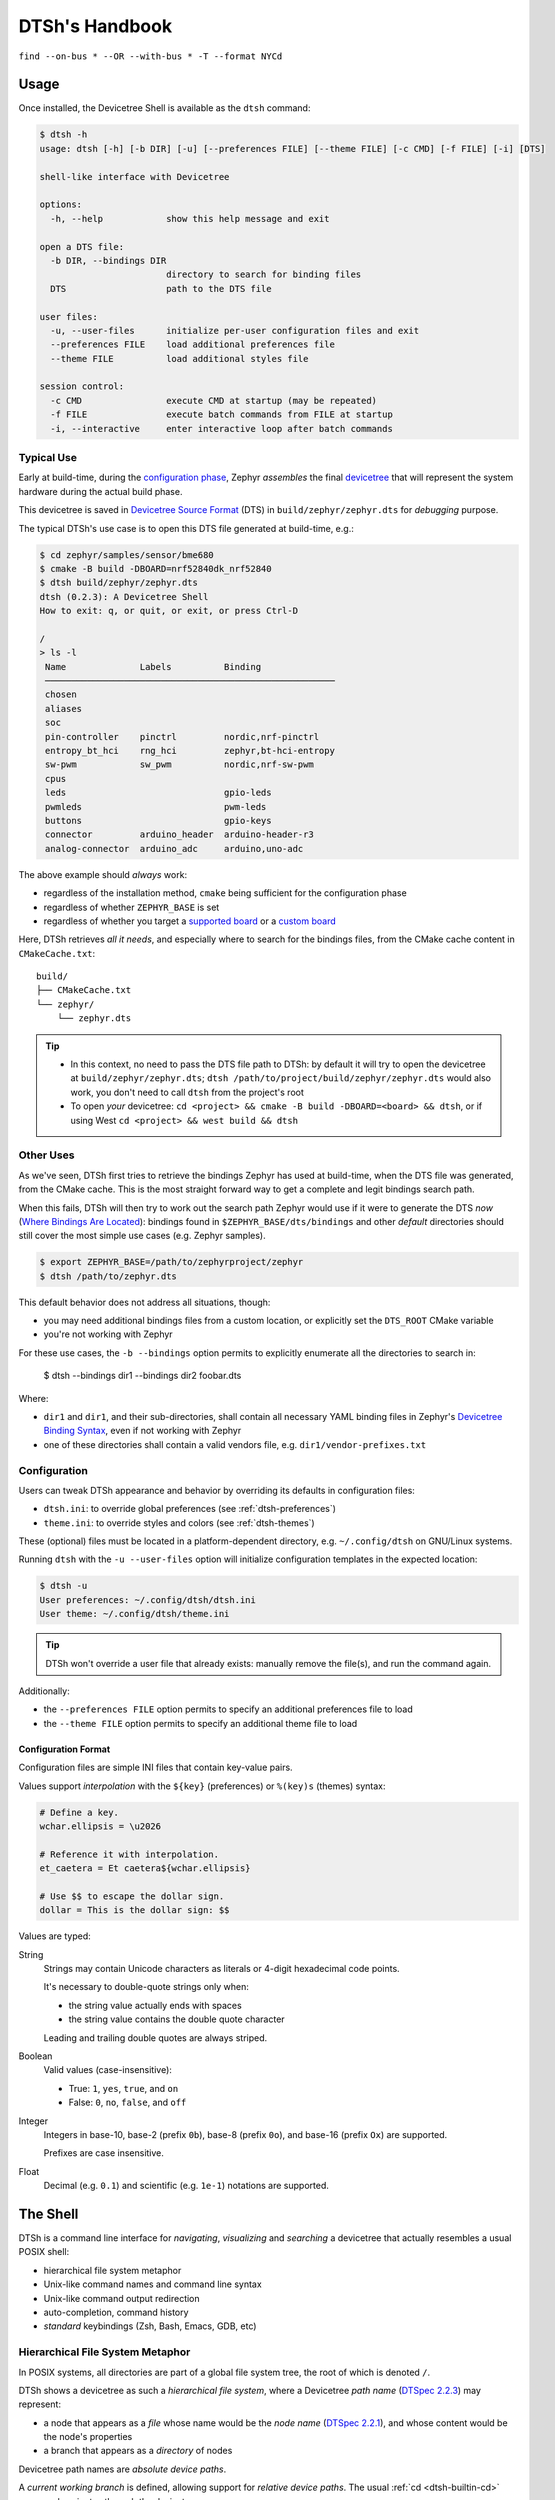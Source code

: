 .. _dtsh-handbook:

DTSh's Handbook
###############

.. figure:: img/buses.png
  :align: center
  :alt: Buses
  :width: 100%

  ``find --on-bus * --OR --with-bus * -T --format NYCd``


.. _dtsh-usage:

Usage
*****

Once installed, the Devicetree Shell is available as the ``dtsh`` command:

.. code-block:: none

   $ dtsh -h
   usage: dtsh [-h] [-b DIR] [-u] [--preferences FILE] [--theme FILE] [-c CMD] [-f FILE] [-i] [DTS]

   shell-like interface with Devicetree

   options:
     -h, --help            show this help message and exit

   open a DTS file:
     -b DIR, --bindings DIR
                           directory to search for binding files
     DTS                   path to the DTS file

   user files:
     -u, --user-files      initialize per-user configuration files and exit
     --preferences FILE    load additional preferences file
     --theme FILE          load additional styles file

   session control:
     -c CMD                execute CMD at startup (may be repeated)
     -f FILE               execute batch commands from FILE at startup
     -i, --interactive     enter interactive loop after batch commands

.. _dtsh-typical-use:

Typical Use
===========

Early at build-time, during the `configuration phase <Zephyr-Configuration Phase_>`_,
Zephyr *assembles* the final `devicetree <DTSpec-The Devicetree_>`_ that will represent
the system hardware during the actual build phase.

This devicetree is saved in `Devicetree Source Format <DTSpec-DTS_>`_ (DTS)
in ``build/zephyr/zephyr.dts`` for *debugging* purpose.

The typical DTSh's use case is to open this DTS file generated at build-time, e.g.:

.. code-block:: none

   $ cd zephyr/samples/sensor/bme680
   $ cmake -B build -DBOARD=nrf52840dk_nrf52840
   $ dtsh build/zephyr/zephyr.dts
   dtsh (0.2.3): A Devicetree Shell
   How to exit: q, or quit, or exit, or press Ctrl-D

   /
   > ls -l
    Name              Labels          Binding
    ───────────────────────────────────────────────────────
    chosen
    aliases
    soc
    pin-controller    pinctrl         nordic,nrf-pinctrl
    entropy_bt_hci    rng_hci         zephyr,bt-hci-entropy
    sw-pwm            sw_pwm          nordic,nrf-sw-pwm
    cpus
    leds                              gpio-leds
    pwmleds                           pwm-leds
    buttons                           gpio-keys
    connector         arduino_header  arduino-header-r3
    analog-connector  arduino_adc     arduino,uno-adc

The above example should *always* work:

- regardless of the installation method, ``cmake`` being sufficient for the configuration phase
- regardless of whether ``ZEPHYR_BASE`` is set
- regardless of whether you target a `supported board <Zephyr-Boards_>`_
  or a `custom board <Zephyr-Board Porting Guide_>`_

Here, DTSh retrieves *all it needs*, and especially where to search for the bindings files,
from the CMake cache content in ``CMakeCache.txt``::

   build/
   ├── CMakeCache.txt
   └── zephyr/
       └── zephyr.dts

.. tip::

   - In this context, no need to pass the DTS file path to DTSh: by default it will try
     to open the devicetree at ``build/zephyr/zephyr.dts``;
     ``dtsh /path/to/project/build/zephyr/zephyr.dts`` would also work,
     you don't need to call ``dtsh`` from the project's root
   - To open *your* devicetree: ``cd <project> && cmake -B build -DBOARD=<board> && dtsh``,
     or if using West ``cd <project> && west build && dtsh``


.. _dtsh-other-uses:

Other Uses
==========

As we've seen, DTSh first tries to retrieve the bindings Zephyr has used at build-time,
when the DTS file was generated, from the CMake cache.
This is the most straight forward way to get a complete and legit bindings search path.

When this fails, DTSh will then try to work out the search path
Zephyr would use if it were to generate the DTS *now*
(`Where Bindings Are Located <Zephyr-Where Bindings Are Located_>`_): bindings found in
``$ZEPHYR_BASE/dts/bindings`` and other *default* directories should still cover
the most simple use cases (e.g. Zephyr samples).

.. code-block:: none

   $ export ZEPHYR_BASE=/path/to/zephyrproject/zephyr
   $ dtsh /path/to/zephyr.dts

This default behavior does not address all situations, though:

- you may need additional bindings files from a custom location,
  or explicitly set the ``DTS_ROOT`` CMake variable
- you're not working with Zephyr

For these use cases, the ``-b --bindings`` option permits to explicitly enumerate all the directories
to search in:

   $ dtsh --bindings dir1 --bindings dir2 foobar.dts

Where:

- ``dir1`` and ``dir1``, and their sub-directories, shall contain all necessary YAML binding files
  in Zephyr's `Devicetree Binding Syntax <Zephyr-Binding Syntax_>`_,
  even if not working with Zephyr
- one of these directories shall contain a valid vendors file, e.g. ``dir1/vendor-prefixes.txt``


.. _dtsh-configuration:

Configuration
=============

Users can tweak DTSh appearance and behavior by overriding its defaults in configuration files:

- ``dtsh.ini``: to override global preferences (see :ref:`dtsh-preferences`)
- ``theme.ini``: to override styles and colors (see :ref:`dtsh-themes`)

These (optional) files must be located in a platform-dependent directory,
e.g. ``~/.config/dtsh`` on GNU/Linux systems.

Running ``dtsh`` with the ``-u --user-files`` option will initialize configuration templates
in the expected location:

.. code-block:: none

  $ dtsh -u
  User preferences: ~/.config/dtsh/dtsh.ini
  User theme: ~/.config/dtsh/theme.ini

.. tip::

   DTSh won't override a user file that already exists: manually remove the file(s),
   and run the command again.

Additionally:

- the ``--preferences FILE`` option permits to specify an additional preferences file to load
- the ``--theme FILE`` option permits to specify an additional theme file to load


.. _dtsh-ini-format:

Configuration Format
--------------------

Configuration files are simple INI files that contain key-value pairs.

Values support *interpolation* with the ``${key}`` (preferences) or ``%(key)s`` (themes) syntax:

.. code-block:: none

   # Define a key.
   wchar.ellipsis = \u2026

   # Reference it with interpolation.
   et_caetera = Et caetera${wchar.ellipsis}

   # Use $$ to escape the dollar sign.
   dollar = This is the dollar sign: $$

Values are typed:

String
   Strings may contain Unicode characters as literals
   or 4-digit hexadecimal code points.

   It's necessary to double-quote strings only when:

   - the string value actually ends with spaces
   - the string value contains the double quote character

   Leading and trailing double quotes are always striped.

Boolean
   Valid values (case-insensitive):

   - True: ``1``, ``yes``, ``true``, and ``on``
   - False: ``0``, ``no``, ``false``, and ``off``

Integer
   Integers in base-10, base-2 (prefix ``0b``), base-8 (prefix ``0o``),
   and base-16 (prefix ``Ox``) are supported.

   Prefixes are case insensitive.

Float
  Decimal (e.g. ``0.1``) and scientific (e.g. ``1e-1``) notations are supported.


.. _dtsh-shell:

The Shell
*********

DTSh is a command line interface for *navigating*, *visualizing* and *searching* a devicetree
that actually resembles a usual POSIX shell:

- hierarchical file system metaphor
- Unix-like command names and command line syntax
- Unix-like command output redirection
- auto-completion, command history
- *standard* keybindings (Zsh, Bash, Emacs, GDB, etc)


.. _dtsh-fs-metaphor:

Hierarchical File System Metaphor
=================================

In POSIX systems, all directories are part of a global file system tree,
the root of which is denoted ``/``.

DTSh shows a devicetree as such a *hierarchical file system*,
where a Devicetree *path name* (`DTSpec 2.2.3`_) may represent:

- a node that appears as a *file* whose name would be the *node name* (`DTSpec 2.2.1`_),
  and whose content would be the node's properties
- a branch that appears as a *directory* of nodes

Devicetree path names are *absolute device paths*.

A *current working branch* is defined, allowing support for *relative device paths*.
The usual :ref:`cd <dtsh-builtin-cd>` command navigates through the devicetree.

Paths may contain the *path references*:

-  ``.`` represents the current path, typically the current working branch
-  ``..`` represents the path to the parent of the current path

Paths may start with a DTS *label* (`DTSpec 6.2`_): ``&i2c0`` represents the absolute path
to the devicetree node with label "i2c0".

The devicetree root *directory* is its own parent.

The expression bellow is then a valid (though convoluted and useless) path
to the ``flash-controller@4001e000`` device:

.. code-block:: none

  &i2c0/bme680@76/../../../soc/./flash-controller@4001e000


.. _dtsh-cmdline:

The Command Line
================

A ``dtsh`` *command line* is parsed into a *command string*, possibly followed by
an *output redirection*:

.. code-block:: none

   COMMAND_LINE := COMMAND_STRING [REDIRECTION]

Command lines are entered and edited at :ref:`the prompt <dtsh-prompt>`.


.. _dtsh-cmdstr:

Command Strings
---------------

``dtsh`` command strings conform to `GNU getopt`_ syntax:

.. code-block:: none

   COMMAND_STRING := COMMAND [OPTION...] [PARAM...]

where:

- ``COMMAND``: the command name, e.g. ``ls``
- ``OPTION``: the options the command is invoked with, e.g. ``--enabled-only``
- ``PARAM``: the parameters the command is invoked with, e.g. a devicetree path

``OPTION`` and ``PARAM`` are not positional: ``ls -l /soc`` is equivalent to ``ls /soc -l``.

An option may accept:

- a short name, starting with a single ``-`` (e.g. ``-h``)
- and/or a long name, starting with ``--`` (e.g. ``--help``)

Short option names can combine: ``-lR`` is equivalent to ``-l -R``.

An option may require an argument value, e.g. ``find  --with-reg-size >0x1000``.

.. note::

   An argument value can contain spaces if quoted: ``find --with-reg-size "> 0x1000"``
   will as expected match nodes with a register whose size is greater than 4 kB,
   but ``find --with-reg-size > 0x1000`` would complain that ``>`` alone is an invalid expression.

Options semantic should be consistent across commands,
e.g. ``-l`` always means *use a long listing format*.

``dtsh`` also tries to re-use *well-known* option names,
e.g. ``-r`` for *reverse* or ``-R`` for *recursive*.


.. _dtsh-redir2fs:

Output Redirection
------------------

Command output redirection *mimics* the Unix syntax:

- starts with either ``>`` (create), or ``>>`` (append to)
- followed by a file path, the (case insensitive) extension of which will determine the file format
  (HTML, SVG, default is text)

*Appending* to structured contents (HTML, SVG) is supported.

For example, the command line bellow will save the tree of the flash partitions
to the file ``flash.svg`` in the current working directory, in SVG format:

.. code-block:: none

   /
   > tree &flash_controller > flash.svg


Then, the command line bellow will *append* details about individual partitions:

.. code-block:: none

   /
   > ls --format naLrC &flash0/partitions >> flash.svg


.. figure:: img/flash.svg
  :align: center
  :alt: flash.svg
  :width: 100%

  ``flash.svg``

.. note::

   By default, DTSh won't overwrite existing files, to prevent unintentional operations, e.g.:

   .. code-block:: none

      /
      > ls > ~/.bashrc
      dtsh: file exists: '.bashrc'

   This precaution is however relaxed when appending (``>>``) commands output to an existing file.
   To never overwrite files, set ``pref.fs.no_overwrite_strict`` in your
   preferences (see :ref:`dtsh-prefs-fs`)::

      pref.fs.no_overwrite_strict = yes


:ref:`Output redirection preferences <dtsh-prefs-redir2fs>` allow basic configuration
of *exported* content.


.. _dtsh-format-output:

Format Commands Output
======================

We here consider the DTSh commands that will eventually enumerate devicetree nodes,
like *shell* commands may list files or directories.

Nodes may be represented:

- by a path: this is the default, and the DTSh command's output should then follow the layout
  of its Unix-like homonym (e.g. ``ls``, ``find`` or ``tree``)
- using a *long listing format*: the command's output is then formatted in columns,
  like the Unix command ``ls`` that will also show owner, permissions and file size
  when the ``-l`` option is set

DTSh generalizes and extends this approach to all commands that enumerate nodes:

- the ``-l`` option enables long listing formats
- the ``--format FMT`` option explicitly sets what information is shown (the columns)
  through the ``FMT`` :ref:`format string <dtsh-fmtstr>`
- ``--format FMT`` implies ``-l``
- what the ``-l`` option alone will show depends on configurable defaults

Formatted outputs include :ref:`list <dtsh-formatted-lists>`
and :ref:`tree <dtsh-formatted-trees>` views.

.. tip::

   DTSh is a bit biased toward POSIX shells' users, for who it should make sense to default
   to POSIX-like output:

   - by default commands output will sound familiar, and nothing is printed that the user
     has not explicitly asked for
   - then, adding DTSh format strings (``--format FMT``) will select the relevant columns to show
     on a per-command basis

   This behavior can however be overridden by setting the ``pref.always_longfmt`` preference: the
   ``-l`` flag will then be implied wherever supported, and outputs will be formatted
   according to configurable defaults.
   Although ``--format`` will still permit to select columns on a per-command basis,
   there's no syntax to get the POSIX-like output when this preference is set.


.. _dtsh-fmtstr:

Format Strings
--------------

A *format string* is simply a list of *specifier* characters,
each of which appending a *column* to the formatted output.

For example, the format string "Nd" specifies the *Name* and *Description* columns:

.. code-block:: none

   /soc
   > ls --format Nd
    Name                           Description
    ────────────────────────────────────────────────────────────────────────────────────────
    interrupt-controller@e000e100  ARMv7-M NVIC (Nested Vectored Interrupt Controller)
    timer@e000e010                 ARMv7-M System Tick
    ficr@10000000                  Nordic FICR (Factory Information Configuration Registers)


.. list-table:: Format string specifiers
   :widths: auto
   :align: center

   * - ``a``
     - unit address
   * - ``A``
     - node aliases
   * - ``b``
     - bus of appearance
   * - ``B``
     - supported bus protocols
   * - ``c``
     - compatible strings
   * - ``C``
     - binding's compatible or headline
   * - ``d``
     - binding's description
   * - ``D``
     - node dependencies
   * - ``i``
     - generated interrupts
   * - ``K``
     - all labels and aliases
   * - ``l``
     - device label
   * - ``L``
     - DTS labels
   * - ``N``
     - node name
   * - ``n``
     - unit name
   * - ``o``
     - dependency ordinal (aka ``dts_ord``)
   * - ``p``
     - path name
   * - ``r``
     - registers (base address and size)
   * - ``R``
     - registers (address range)
   * - ``s``
     - status string
   * - ``T``
     - dependent nodes
   * - ``v``
     - vendor name
   * - ``X``
     - child-binding depth
   * - ``Y``
     - bus information


.. _dtsh-formatted-lists:

Formatted Lists
---------------

A *formatted list* is basically a table:

- the format string describes the ordered columns
- each node in the list appends a table row

This is the view most commands will produce by default when using long listing formats.

.. code-block:: none

   /
   > ls leds -l
    Name   Labels  Binding
    ──────────────────────────────────
    led_0  led0    GPIO LED child node
    led_1  led1    GPIO LED child node
    led_2  led2    GPIO LED child node
    led_3  led3    GPIO LED child node

When no format string is explicitly set with ``--format FMT``,
the default format configured by the ``pref.list.fmt`` preference is used.

:ref:`Preferences for formatted lists <dtsh-prefs-lists>` also include e.g. whether to show
the table header row or how to represent missing values (*placeholders*).


.. _dtsh-formatted-trees:

Formatted Trees
---------------

A *formatted tree* is actually a 2-sided view:

- left-side: the actual node tree
- right-side: a detailed list-view
- the first column specified by the format string tells how to represent the tree anchors (left-side),
  while the remaining specifiers describe the detailed view columns (right-side)

Formatted trees are produced:

- by commands whose natural semantic is to output trees, e.g. ``tree -l``
- when the user explicitly asks for a tree-like representation, e.g. ``find -l -T``

.. code-block:: none

   /
   > find --on-bus * --format NYC -T
                             Bus      Binding
                             ────────────────────────
   /                         …        …
   └── soc                   …        …
       ├── i2c@40003000      i2c      nordic,nrf-twi
       │   └── bme680@76     on i2c   bosch,bme680
       ├── spi@40004000      spi      nordic,nrf-spi
       │   └── bme680@0      on spi   bosch,bme680
       └── qspi@40029000     qspi     nordic,nrf-qspi
           └── mx25r6435f@0  on qspi  nordic,qspi-nor

When no format string is explicitly set with ``--format FMT``,
the default format configured by the ``pref.tree.fmt`` preference is used.

:ref:`Preferences for formatted trees <dtsh-prefs-trees>` also include e.g. whether to show
the table header row or how to represent missing values (*placeholders*).


.. _dtsh-sort-output:

Sort Commands Output
====================

When a command eventually enumerate nodes, ordering its output means ordering the nodes.

When the command outputs a list (e.g. ``ls`` or ``find``),
the nodes are eventually sorted at once as a whole.

When the command outputs a tree (e.g. ``tree`` or ``find -T``),
nodes are sorted branch by branch while walking through the devicetree (*children ordering*).

How nodes are sorted is specified with the ``--order-by KEY`` command option,
where ``KEY`` is simply a single-character identifier for the order relationship.

The ``-r`` command option will reverse the command's output.

.. note::

   When no order relationship is explicitly set,
   nodes are expected to appear in the order they appear
   when walking through the DTS file.


.. _dtsh-sort-keys:

Sort Keys
---------

A sort *key* identifies an node order relationship.

.. list-table:: Sort keys
   :widths: auto
   :align: center

   * - ``a``
     - sort by unit address
   * - ``A``
     - sort by aliases
   * - ``B``
     - sort by supported bus protocols
   * - ``b``
     - sort by bus of appearance
   * - ``c``
     - sort by compatible strings
   * - ``C``
     - sort by binding
   * - ``i``
     - sort by IRQ numbers
   * - ``I``
     - sort by IRQ priorities
   * - ``l``
     - sort by device label
   * - ``L``
     - sort by node labels
   * - ``N``
     - sort by node name
   * - ``n``
     - sort by unit name
   * - ``o``
     - sort by dependency ordinal
   * - ``p``
     - sort by node path
   * - ``r``
     - sort by register addresses
   * - ``s``
     - sort by register sizes
   * - ``v``
     - sort by vendor name
   * - ``X``
     - sort by child-binding depth


.. tip::

   - When applicable, sort keys and format specifiers will represent the same *aspect* of a node,
     e.g. ``a`` represents unit addresses both in format strings and as a sort key.
   - Any ordering relationship can be applied to any set of nodes, e.g. sorting by IRQ numbers
     even though not all nodes generate interrupts


.. _dtsh-sort-directions:

Sort Directions
---------------

In the default direction (*ascending*), nodes for which the sort key has no value will appear last
(after all nodes for which the sort key has a value): e.g. devices that do not generate interrupts
will appear last.

In reversed order (*descending* direction), nodes for which the sort key has no value will appear
first (before the nodes for which the sort key has a value): e.g. devices that do not generate
interrupts will appear first.

If the sort key admits multiple values (e.g. register sizes), for each node:

- the lowest value (e.g. the smallest register size) is used in the ascending direction
- the highest value (e.g. the largest register size) is used in the descending direction

To improve legibility, key values may also be sorted *horizontally*.

For example, when sorting nodes by register sizes in the ascending direction
(``--order-by s``):

.. code-block:: none

   timer@e000e010                 0xe000e010 16 bytes
   gpio@50000000                  0x50000000 512 bytes, 0x50000500 768 bytes
   gpio@50000300                  0x50000300 512 bytes, 0x50000800 768 bytes
   ...
   qspi@40029000                  0x40029000 4 kB, 0x12000000 128 MB
   pwm@4002d000                   0x4002d000 4 kB
   spi@4002f000                   0x4002f000 4 kB
   crypto@5002a000                0x5002a000 4 kB, 0x5002b000 4 kB
   memory@20000000                0x20000000 256 kB

And, when sorting nodes by register sizes in the descending direction
(``--order-by s -r``):

.. code-block:: none

   qspi@40029000                  0x12000000 128 MB, 0x40029000 4 kB
   memory@20000000                0x20000000 256 kB
   crypto@5002a000                0x5002a000 4 kB, 0x5002b000 4 kB
   spi@4002f000                   0x4002f000 4 kB
   pwm@4002d000                   0x4002d000 4 kB
   ...
   gpio@50000300                  0x50000800 768 bytes, 0x50000300 512 bytes
   gpio@50000000                  0x50000500 768 bytes, 0x50000000 512 bytes
   timer@e000e010                 0xe000e010 16 bytes


.. tip::

   In the above example, notice how ``qspi@40029000`` appears in the default ascending
   direction::

      0x40029000 4 kB, 0x12000000 128 MB

   Compared to the reverse descending direction::

     0x12000000 128 MB, 0x40029000 4 kB


.. _dtsh-search-devicetree:

Search the Devicetree
=====================

Searching the devicetree for devices, bindings, buses or interrupts is simply matching
nodes with criteria, each of which represents a predicate applied to an aspect of the node.

A predicate is specified either as a *text pattern* or an *integer expression*,
depending on the node aspect it applies to: e.g. matching compatible strings involves strings,
while matching addresses or sizes involves integers.

Criteria may be chained.

See also the :ref:`find <dtsh-builtin-find>` command for detailed examples.


.. _dtsh-txt-search:

Text Patterns
-------------

A criterion that applies to a node aspect that has a natural textual representation
is specified by a text *pattern*, and may behave as a Regular Expression match
or a plain text search.

When the criterion is a RE match (``-E`` command flag), any character in the pattern
may be interpreted as special character:

- in particular, ``*`` will represent a repetition qualifier,
  not a wild-card for any character: e.g. the pattern "*" would be invalid because
  *there's nothing to repeat*
- parenthesis will group sub-expressions, as in ``(image|storage).*``
- brackets will mark the beginning and end of a character set, as in ``i[\d]c``

When the criterion is not a RE match (default), but the pattern contains at least one ``*``:

- ``*`` is actually interpreted as a wild-card and not a repetition qualifier:
  here "*" is a valid expression that actually means *anything*, and will match
  any node for which the aspect has a value, e.g. ``--on-bus *`` will match
  all nodes that appear on a bus
- the criterion behaves as a string-match: ``*pattern`` means ends with "pattern",
  and ``pattern*`` means starts with "pattern" (``*pattern*`` would be a convoluted syntax
  for a plain text search)

Eventually, when the criterion is not a RE match, and the pattern does not contain any ``*``,
a *plain text search* happens.

.. tip::

   When the command option ``-i`` is set, text patterns are assumed case-insensitive.

.. list-table:: Text-based criteria
   :widths: auto
   :align: center

   * - ``--also-known-as``
     - match labels or aliases
   * - ``--chosen-for``
     - match chosen nodes
   * - ``--on-bus``
     - match buse of appearance
   * - ``--with-alias``
     - match aliases
   * - ``--with-binding``
     - match binding's compatible or headline
   * - ``--with-bus``
     - match supported bus protocols
   * - ``--with-compatible``
     - match compatible strings
   * - ``--with-description``
     - grep binding's description
   * - ``--with-device-label``
     - match device label
   * - ``--with-label``
     - match node labels
   * - ``--with-name``
     - match node name
   * - ``--with-status``
     - match status string
   * - ``--with-unit-name``
     - match unit name
   * - ``--with-vendor``
     - match vendor prefix or name


.. _dtsh-int-search:

Integer Expressions
-------------------

A criterion that applies to a node aspect that has a natural integer representation
is specified by an *integer expression*:

- a wild-card character alone "*" will match any node for which the aspect has a value,
  e.g. ``--with-irq-number *`` would match any node that generates interrupts
- an integer value alone (decimal or hexadecimal) will match nodes for which the aspect has
  this exact value, e.g. ``--with-irq-number 1`` would match nodes that generate IRQ 1
- a comparison operator followed by an integer value will match nodes for which the expression
  evaluates to true, e.g. ``--with-reg-size >0x1000`` would match nodes that have a register
  whose size is greater than 4 kB

Simple comparison operators are supported: ``<``, ``>``, ``<=``, ``>=``, ``!=``, ``=``
(where the later is equivalent to no operator).

Eventually, an integer expression may end with a SI unit (``kB``, ``MB`` and ``GB``), e.g.:

.. code-block:: none

   --with-reg-size "256 kB"
   --with-reg-size >=4kB
   --with-reg-size "> 1 MB"

.. tip::

   SI units are case-insensitive and can be truncated to the first letter, e.g.:

   .. code-block:: none

      --with-reg-size 256k
      --with-reg-size >4K
      --with-reg-size ">= 1M"

.. list-table:: Integer-based criteria
   :widths: auto
   :align: center

   * - ``--with-dts-ord``
     - match dependency ordinal
   * - ``--with-irq-number``
     - match IRQ numbers
   * - ``--with-irq-priority``
     - match IRQ priorities
   * - ``--with-reg-addr``
     - match register addresses
   * - ``--with-reg-size``
     - match register sizes
   * - ``--with-unit-addr``
     - match unit addresse
   * - ``--with-binding-depth``
     - match child-binding depth


.. _dtsh-criterion-chains:

Criterion Chains
----------------

By default, chained criteria evaluate as a logical conjunction:

.. code-block:: none

   --also-known-as partition --with-reg-size >64kB

would match nodes that have a register larger than 64 kB,
and a label or an alias that contains the string "partition".

When the ``--OR`` option is set, the criterion chain will instead evaluate
as a logical disjunction of all criteria.
For example, the chain bellow would match nodes that are either a bus device
or a device connected to a bus:

.. code-block:: none

   --with-bus * --OR --on-bus *

A logical negation may eventually be applied to the criterion chain with the option ``--NOT``:

.. code-block:: none

   /
   > find --NOT --with-description *
   .
   ./chosen
   ./aliases
   ./soc
   ./cpus

``NOT`` and ``OR`` can combine: they then both apply to the whole criterion chain.

.. note::

   Since, like any option, ``NOT`` and ``OR`` are not positional,
   they always apply to the whole chain, such that the expressions bellow all
   are valid syntax for the same semantic, not different predicates:

   .. code-block:: none

      --NOT --with-compatible * --OR --with-binding *

      --with-compatible * --OR --NOT --with-binding *

      --with-compatible * --with-binding * --NOT --OR


.. _dtsh-batch:

Batch Mode
==========

For scripting and automation, DTSh can execute non-interactively:

- a series of commands passed as program arguments: ``dtsh -c CMD1 -c CMD2 ...``
- commands from a script file: ``dtsh -f FILE``

In either case:

- these batch commands are executed first
- the ``-i --interactive`` option permits to enter the interactive loop
  after they have been executed (the default is to exit ``dtsh``)


.. _dtsh-batch-cmds:

Batch Commands
--------------

Providing DTSh command lines as program arguments is appropriate for executing
a few relatively short commands.

.. tip::

   When using a POSIX shell, the ``-c`` option is handy for defining aliases,
   e.g.:

   .. code-block:: sh

      # An alias to export the devicetree to HTML,
      # without leaving the operating system shell.
      alias dts2html='dtsh -c "tree --format NKiYcd > devicetree.html"'


.. _dtsh-batch-script:

Batch Files
-----------

DTSh scripts are text files containing ``dtsh`` command lines:

- one command per line
- lines starting with "#" are comments

.. tip::

   Combined with the pager, scripts allow to create simple *presentations*:

   1. a command is executed, and its output is paged
   2. speaker can talk with the command's output as supporting *slide*
   3. speaker exits the pager (:kbd:`q`) to advance to the next command, i.e. the next slide

   .. code-block:: sh

      # presentation.dtsh: DTSh sample script

      # Start with the tree of buses and connected devices: speaker will press "q"  when done
      find --with-bus * --OR --on-bus * --format NYcd -T --pager

      # Let's look at the Flash partitions.
      #
      # 1st, the controller: : speaker will press "q"  when done
      cat &flash_controller -A --pager
      # Then partitions with addresses and sizes: speaker will press "q"  when done
      tree &flash_controller --format NrC --pager

      # Lets talk about DTS labels: speaker will press "q"  when done
      find --with-label * -l --pager

   If the script is run with ``-i``, e.g. ``dtsh -f presentation.dtsh -i``,
   DTSh will enter the interactive loop after the last command: speaker can then
   navigate the command history to re-open *slides* while answering questions.


.. _dtsh-preferences:

User Preferences
================

User *preferences* permit to override DTSh defaults for:

- the prompt
- command output redirection
- the contents of formatted lists and trees
- common symbols and other miscellaneous configuration options

Preferences are loaded in that order:

1. DTSh loads default values for all defined configuration options
2. if a user preferences file exists, e.g. ``~/.config/dtsh.ini`` on GNU Linux,
   it's loaded, overriding the default values with the options it contains
3. if an additional preferences file is specified with the West command option ``--preferences``,
   it's eventually loaded, overriding previous values with the options it contains

See also :ref:`dtsh-configuration`.


.. _dtsh-prefs-misc:

General Preferences
-------------------

``pref.always_longfmt``
    Whether to assume the flag *use a long listing format* (``-l``) is always set
    (see :ref:`dtsh-format-output`).

    Default: No

``pref.sizes_si``
    Whether to print sizes in SI units (bytes, kB, MB, GB).

    Sizes are otherwise printed in hexadecimal format.

    Default: Yes

``pref.hex_upper``
    Whether to print hexadecimal digits upper case (e.g. ``OXFF`` rather than ``0xff``).

    May improve legibility or accessibility for some users.

    Default: No


.. _dtsh-prefs-prompt:

The Prompt
----------

``prompt.wchar``
   Default prompt.

   This is the character (or string) from which are derived the ANSI prompts bellow.

   Default: Medium Right-Pointing Angle Bracket Ornament (``\u276D``)

``prompt.default``
   ANSI prompt.

   Default: Medium Right-Pointing Angle Bracket Ornament, slate blue

``prompt.alt``
   ANSI prompt for the error state.

   This prompt is used after a command has failed, and until a command succeeds.

   Default: Medium Right-Pointing Angle Bracket Ornament, dark red

``prompt.sparse``
   Whether to insert a newline between a command output and the next prompt.

   Default: Yes

.. tip::

   To simply change the prompt character (Unicode ``U+276D``), no need to actually mess with
   the ANSI strings, just set ``prompt.wchar`` to your liking.


.. _dtsh-prefs-fs:

File System Access
------------------

``pref.fs.hide_dotted``
   Whether to hide files and directories whose name starts with ".".

   These are commonly hidden file system entries on POSIX-like systems.

   Default: Yes

``pref.fs.no_spaces``
   Whether to forbid spaces in paths when redirecting commands output to files.

   Default: Yes

``pref.fs.no_overwrite``
   Whether to forbid command output redirection to overwrite existing files,
   excepted may be when appending, see bellow.

   Default: Yes

``pref.fs.no_overwrite_strict``
   Whether to forbid command output redirection to overwrite existing files,
   even for appending.

   Default: No


.. _dtsh-prefs-redir2fs:

Output Redirection
------------------

``pref.redir2.maxwidth``
   Maximum width in number of characters for command output redirection.

   VT-like terminals do not scroll horizontally, and will crop or wrap what's printed
   to match the current terminal width.

   When redirecting commands output to files, this may unnecessarily limit the width
   of the produced documents (SVG, HTML and plain text): these will be used in viewers
   (e.g. a text editor or Web brower) that can handle outputs significantly wider
   than the current width of the console (e.g. with horizontal scrolling).

   This preference configures the maximum width of the virtual console
   DTSh will actually redirect the command's output to.

   Default: 255

``pref.html.theme``
   Preferred default text and background colors to use when redirecting commands output
   to HTML files.

   Possible values:

   - ``svg``: default theme for SVG documents (dark background, light text)
   - ``html``: default theme for HTML documents (light background, dark text)
   - ``dark``: darker
   - ``light``: lighter
   - ``night``: darkest, highest contrasts

   Default: ``html``

``pref.html.font_family``
   Preferred font to use when redirecting commands output
   to HTML files.

   This the family name, e.g. "Courier New".

   Multiple coma separated values allowed, e.g. "Source Code Pro, Courier New".

   The generic "monospace" family is automatically appended as fallback.

   Default: ``Courier New`` ()


``pref.svg.theme``
   Preferred default text and background colors to use when redirecting commands output
   to SVG files.

   Possible values:

   - ``svg``: default theme for SVG documents (dark background, light text)
   - ``html``: default theme for HTML documents (light background, dark text)
   - ``dark``: darker
   - ``light``: lighter
   - ``night``: darkest, highest contrasts

   Default: ``svg``

``pref.svg.font_family``
   Preferred font to use when redirecting commands output
   to SVG files.

   This the family name, e.g. "Courier New".

   Multiple coma separated values allowed, e.g. "Source Code Pro, Courier New".

   The generic "monospace" family is automatically appended as fallback.

   Default: ``Courier New``

``pref.svg.font_ratio``
   Font aspect ratio to use when redirecting commands output
   to SVG files.

   This is the width to height ratio, which varies with fonts.

   Most monospace fonts will render fine with a 3:5 ratio.

   Default: 0.6


.. tip::

   The default "Courier New" may not render as well as other monospace fonts you're used,
   e.g. within your Terminal application,
   but should be available *everywhere* (`Web Safe Fonts`_): it's chosen for correctness.

   You can safely override this preference.


.. _dtsh-prefs-highlighting:

Syntax Highlighting
-------------------

``pref.dts.theme``
   Pygment theme for DTS syntax highlighting.

   E.g.:

   - dark: "monokai", "dracula", "material"
   - light: "bw", "sas", "arduino"

   See `Pygments styles <Pygments styles_>`_.

   Default: monokai


``pref.yaml.theme``
   Pygments theme for YAML syntax highlighting.

   E.g.:

   - dark: "monokai", "dracula", "material"
   - light: "bw", "sas", "arduino"

   See `Pygments styles <Pygments styles_>`_.

   Default: monokai


.. _dtsh-prefs-lists:

Formatted Lists
---------------

``pref.list.headers``
   Whether to show the header row.

   Default: Yes

``pref.list.place_holder``
   Place holder text for missing values.

   Default: None (*blank*)

``pref.list.fmt``
   Default :ref:`format string <dtsh-fmtstr>` (*columns*) to use in formatted lists.

   Default: ``NLC`` (node name, labels and binding)

``pref.list.actionable_type``
    How to render :ref:`actionable text <dtsh-hyperlinks>` (*hyperlinks*) in formatted lists.

    Possible values:

    - ``none``: don't make text actionable
    - ``link``: let the terminal alone handle the rendering,
      typically with a dashed line bellow the text to link
    - ``alt``: append an alternative actionable view next to the text

    Default: ``link``

``pref.list.multi``
   Whether to allow multiple-line cells in formatted lists.

   May improve legibility when focusing on properties that have multiple values
   like registers or dependencies (*required-by* and *depends-on*).

   Default: No


.. _dtsh-prefs-trees:

Formatted Trees
---------------

``pref.tree.headers``
   Whether to show the header row in 2-sided views.

   Default: Yes

``pref.tree.place_holder``
   Place holder text for missing values.

   Default: ``${wchar.ellipsis}``

``pref.tree.fmt``
   Default :ref:`format string <dtsh-fmtstr>` (*columns*) to use in formatted trees.

   Default: ``Nd`` (node name and description)

``pref.tree.actionable_type``
   How to render :ref:`actionable text <dtsh-hyperlinks>` (*hyperlinks*) in formatted trees.

   Possible values:

   - ``none``: don't make text actionable
   - ``link``: let the terminal alone handle the rendering,
     typically with a dashed line bellow the text to link
   - ``alt``: append an alternative actionable view next to the text

   Default: ``none``

``pref.tree.cb_anchor``
   Symbol used to anchor child-bindings to their parents in formatted trees.

   Unset (left blank) to disable, or set e.g. to "+" to avoid Unicode.

   Default: ``${wchar.arrow_right_hook}``


.. _dtsh-prefs-symbols:

Alternative Symbols
-------------------

Preferences whose keys start with ``wchar.`` permit to override the characters
DTSh will use for some common symbols:

- to work-around missing Unicode glyphs: e.g. substitute ``->`` for the right-arrow ``U+2192``
- to suit personal taste


.. _dtsh-builtins:

Built-in Commands
*****************

This is the reference manual for DTSh built-in commands.


.. _dtsh-builtin-cd:

cd
====

**cd** Change the current working branch.

Synopsis:

.. code-block:: none

   cd [PATH]

``PATH``
  Devicetree path to the destination branch (see :ref:`dtsh-fs-metaphor`).

  If unset, defaults to the devicetree root.

  .. code-block:: none

     /
     > cd &i2c0

     /soc/i2c@40003000
     /
     > cd

     /
     >


.. _dtsh-builtin-pwd:

pwd
====

**pwd** Print path of the current working branch.

.. tip::

   Use ``ls -ld`` instead to quickly get detailed information about the current working branch:

   .. code-block:: none

      /soc/flash-controller@4001e000/flash@0/partitions/partition@0
      > pwd
      /soc/flash-controller@4001e000/flash@0/partitions/partition@0

      /soc/flash-controller@4001e000/flash@0/partitions/partition@0
      > ls -ld
       Name         Labels          Binding
       ─────────────────────────────────────────────────────────────────────────────────────
       partition@0  boot_partition  Each child node of the fixed-partitions node represents…


.. _dtsh-builtin-ls:

ls
====

**ls** List branch contents.

Synopsis:

.. code-block:: none

   ls [OPTIONS] [PATH ...]

``PATH``
   :ref:`Paths <dtsh-fs-metaphor>` of the devicetree branches to list the contents of.

   .. code-block:: none

      /
      > ls leds pwmleds
      leds:
      led_0
      led_1
      led_2
      led_3

      pwmleds:
      pwm_led_0

   Supports wild-cards (*globbing*) in the node name:

   .. code-block:: none

      /
      > ls soc/timer* -d
      soc/timer@e000e010
      soc/timer@40008000
      soc/timer@40009000
      soc/timer@4000a000
      soc/timer@4001a000
      soc/timer@4001b000

.. _dtsh-ls-options:

Options
-------

``-d``
   List nodes, not branch contents.

   .. code-block:: none

      /pin-controller
      > ls --format NC
       Name           Binding
       ────────────────────────────────────────────────────────────────
       uart0_default  nRF pin controller pin configuration state nodes.
       uart0_sleep    nRF pin controller pin configuration state nodes.
       uart1_default  nRF pin controller pin configuration state nodes.

      / pin-controller
      > ls --format NC -d
       Name            Binding
       ──────────────────────────────────
       pin-controller  nordic,nrf-pinctrl

``-l``
   Use a :ref:`long listing format <dtsh-format-output>`.

   The default :ref:`format string <dtsh-fmtstr>` is configured
   by the ``pref.list.fmt`` preference.

   See :ref:`dtsh-formatted-lists`.

``-r``
   Reverse command output, usually combined with ``--order-by``.

   See :ref:`dtsh-sort-directions`.

``-R``
   List recursively.

   .. code-block:: none

      /
      > ls /soc/flash-controller@4001e000/flash@0/partitions -R
      /soc/flash-controller@4001e000/flash@0/partitions:
      partition@0
      partition@c000
      partition@82000
      partition@f8000

      /soc/flash-controller@4001e000/flash@0/partitions/partition@0:

      /soc/flash-controller@4001e000/flash@0/partitions/partition@c000:

      /soc/flash-controller@4001e000/flash@0/partitions/partition@82000:

      /soc/flash-controller@4001e000/flash@0/partitions/partition@f8000:

   In the output above, nodes ``partition@0`` to ``partition@f8000`` appear as *empty directories*.

``--enabled-only``
   Filter out disabled nodes or branches.

``--fixed-depth DEPTH``
   Limit devicetree depth when listing recursively.

``--format FMT``
   Node output format (:ref:`dtsh-fmtstr`).

   See :ref:`dtsh-formatted-lists`.

``--order-by KEY``
   Sort nodes or branches.

   This sets the :ref:`order relationship <dtsh-sort-keys>`.

``--pager``
   Page command output.

   See :ref:`dtsh-pager`.


.. _dtsh-ls-examples:

Examples
--------

Open a quick view of the whole devicetree in the pager (press :kbd:`q` to quit the pager):

.. code-block:: none

   /
   > ls -Rl --pager

Basic SoC memory layout, highest to lowest addresses:

.. code-block:: none

   /
   > ls soc --format nr --order-by r -r
    Name                  Registers
    ──────────────────────────────────────────────────────────────────
    interrupt-controller  0xe000e100 (3 kB)
    timer                 0xe000e010 (16 bytes)
    crypto                0x5002b000 (4 kB), 0x5002a000 (4 kB)
    gpio                  0x50000800 (768 bytes), 0x50000300 (512 bytes)
    gpio                  0x50000500 (768 bytes), 0x50000000 (512 bytes)
    spi                   0x4002f000 (4 kB)
    pwm                   0x4002d000 (4 kB)
    qspi                  0x40029000 (4 kB), 0x12000000 (128 MB)

.. tip::

   If distinguishing the leading lowercase “e” in ``0xe000e100`` proves difficult,
   try setting the ``pref_hex_upper`` preference to get ``0XE000E100`` instead
   (see :ref:`dtsh-prefs-misc`).



.. _dtsh-builtin-tree:

tree
====

**tree** List branch contents in tree-like format.

Synopsis:

.. code-block:: none

   tree [OPTIONS] [PATH ...]

``PATH``
   :ref:`Paths <dtsh-fs-metaphor>` of the devicetree branches to walk through.

   .. code-block:: none

      /
      > tree &i2c0 &i2c1
      &i2c0
      └── bme680@76

      &i2c1

   Supports wild-cards (*globbing*) in the node name:

   .. code-block:: none

      /
      > tree soc/i2c*
      soc/i2c@40003000
      └── bme680@76

      soc/i2c@40004000


.. _dtsh-tree-options:

Options
-------

``-l``
   Use a :ref:`long listing format <dtsh-format-output>`.

   The default :ref:`format string <dtsh-fmtstr>` is configured
   by the ``pref.tree.fmt`` preference.

   See :ref:`dtsh-formatted-trees`.

``-r``
   Reverse command output, usually combined with ``--order-by``.

   See :ref:`dtsh-sort-directions`.

``--enabled-only``
   Filter out disabled nodes and branches.

``--fixed-depth DEPTH``
   Limit the devicetree depth.

   .. code-block:: none

      /
      > tree soc --fixed-depth 2
      soc
      ├── interrupt-controller@e000e100
      ├── timer@e000e010
      ├── ficr@10000000
      ├── uicr@10001000
      ├── memory@20000000
      ├── clock@40000000
      ├── power@40000000
      │   ├── gpregret1@4000051c
      │   └── gpregret2@40000520

``--format FMT``
   Node output format (:ref:`dtsh-fmtstr`).

   See :ref:`dtsh-formatted-trees`.

``--order-by KEY``
   Sort nodes or branches.

   This sets the :ref:`order relationship <dtsh-sort-keys>`.

``--pager``
   Page command output.

   See :ref:`dtsh-pager`.


.. _dtsh-tree-examples:

Examples
--------

Open a tree view of the whole devicetree in the pager (press :kbd:`q` to quit the pager):

.. code-block:: none

   /
   > tree --format NKYC --pager


Tree-view of Flash memory:

.. code-block:: none

   /
   > tree &flash_controller --format Nrc
                                Registers          Compatible
                                ────────────────────────────────────────────────
   flash-controller@4001e000    0x4001e000 (4 kB)  nordic,nrf52-flash-controller
   └── flash@0                  0x0 (1 MB)         soc-nv-flash
       └── partitions                              fixed-partitions
           ├── partition@0      0x0 (48 kB)
           ├── partition@c000   0xc000 (472 kB)
           ├── partition@82000  0x82000 (472 kB)
           └── partition@f8000  0xf8000 (32 kB)

Highlight child-bindings:

.. code-block:: none

   /
   > tree &flash0/partitions --format NRC

.. figure:: img/partitions.svg
  :align: center
  :alt: partitions.svg
  :width: 100%

  ``tree &flash0/partitions --format NRC``


.. _dtsh-builtin-find:

find
====

**find** Search branches for nodes.

Synopsis:

.. code-block:: none

   find [OPTIONS] [PATH ...]

``PATH``
   :ref:`Paths <dtsh-fs-metaphor>` of the devicetree branches to search.

   .. code-block:: none

      /
      > find &i2c0 &i2c1 -l
       Name          Labels             Binding
       ───────────────────────────────────────────────
       i2c@40003000  i2c0, arduino_i2c  nordic,nrf-twi
       bme680@76     bme680_i2c         bosch,bme680
       i2c@40004000  i2c1               nordic,nrf-twi

   Support wild-cards (*globbing*) in the node name:

   .. code-block:: none

      /
      > find soc/i2c*
      soc/i2c@40003000
      soc/i2c@40003000/bme680@76
      soc/i2c@40004000


.. _dtsh-find-options:

Options
-------

``-E``
   :ref:`Text patterns <dtsh-txt-search>` are interpreted as regular expressions.

``-i``
   Ignore case in :ref:`Text patterns <dtsh-txt-search>`.

   .. code-block:: none

      /
      > find -E -i --also-known-as "green.*led" --format pK
       Path         Also Known As
       ───────────────────────────────────────────────────────────────────
       /leds/led_0  Green LED 0, led0, led0, bootloader-led0, mcuboot-led0
       /leds/led_1  Green LED 1, led1, led1
       /leds/led_2  Green LED 2, led2, led2
       /leds/led_3  Green LED 3, led3, led3

``-l``
   Use a :ref:`long listing format <dtsh-format-output>`.

   The default :ref:`format string <dtsh-fmtstr>` is configured
   by the ``pref.list.fmt`` preference, or ``pref.tree.fmt`` when ``-T`` is set.

``-r``
   Reverse command output, usually combined with ``--order-by``.

   See :ref:`dtsh-sort-directions`.

``-T``
   List results in tree-like format.

   .. code-block:: none

      /soc
      > find -T --also-known-as partition --format NK
                                     Also Known As
                                     ──────────────────────────
      soc
      └── flash-controller@4001e000  flash_controller
        └── flash@0                  flash0
          └── partitions
              ├── partition@0        mcuboot, boot_partition
              ├── partition@c000     image-0, slot0_partition
              ├── partition@82000    image-1, slot1_partition
              └── partition@f8000    storage, storage_partition

``--count``
   Print matches count.

   .. code-block:: none

      / soc
      > find --also-known-as partition --count
      ./flash-controller@4001e000/flash@0/partitions/partition@0
      ./flash-controller@4001e000/flash@0/partitions/partition@c000
      ./flash-controller@4001e000/flash@0/partitions/partition@82000
      ./flash-controller@4001e000/flash@0/partitions/partition@f8000

      Found: 4

``--enabled-only``
   Filter out disabled nodes and branches.

``--format FMT``
   Node output format (:ref:`dtsh-fmtstr`).

   See :ref:`dtsh-formatted-lists`, or :ref:`dtsh-formatted-trees` if ``-T`` is set).

``--order-by KEY``
   Sort nodes or branches.

   This sets the :ref:`order relationship <dtsh-sort-keys>`.

``--pager``
   Page command output.

   See :ref:`dtsh-pager`.

``--on-bus PATTERN``
   Match ``PATTERN`` with the bus a nodes appears on (is connected to).

   See :ref:`dtsh-txt-search`.

``--also-known-as PATTERN``
   Match ``PATTERN`` with device labels, DTS labels and node aliases.

   See :ref:`dtsh-txt-search`.

``--chosen-for PATTERN``
   Match ``PATTERN`` with chosen nodes.

   See :ref:`dtsh-txt-search`.

   See also the :ref:`dtsh-builtin-chosen` command.

``--with-alias PATTERN``
   Match ``PATTERN`` with node aliases.

   See :ref:`dtsh-txt-search`.

   See also the :ref:`dtsh-builtin-alias` command.

``--with-binding PATTERN``
   Match ``PATTERN`` with the node's binding.

   Both the binding's compatible string and description headline are possible matches:

    .. code-block:: none

       /
       > find --with-binding DMA --format Kd
       Also Known As          Description
       ──────────────────────────────────────────────────────────────────────
       uart0                  Nordic nRF family UARTE (UART with EasyDMA)
       uart1, arduino_serial  Nordic nRF family UARTE (UART with EasyDMA)
       spi3, arduino_spi      Nordic nRF family SPIM (SPI master with EasyDMA)

   See :ref:`dtsh-txt-search`.

``--with-binding-depth EXPR``
   Match ``EXPR`` with the child-binding depths.

   The child-binding depth associated to a node represents *how far* we should
   walk the devicetree backward until the specifying binding is not a child-binding:

   - 0: top level binding
   - 1: child-binding
   - greater than 1: nested child-binding

   Nodes whose binding is a child-binding:

   .. code-block:: none

      /
      > find --with-binding-depth >0 --format NXd
      Name             Binding Depth  Description
      ────────────────────────────────────────────────────────────────────────────────────────
      partition@0            1        Each child node of the fixed-partitions node represents…
      partition@c000         1        Each child node of the fixed-partitions node represents…
      partition@82000        1        Each child node of the fixed-partitions node represents…
      partition@f8000        1        Each child node of the fixed-partitions node represents…
      uart0_default          1        nRF pin controller pin configuration state nodes.
      group1                 2        nRF pin controller pin configuration group.
      group2                 2        nRF pin controller pin configuration group.

   See :ref:`dtsh-int-search`.

``--with-bus PATTERN``
   Match ``PATTERN`` with the bus protocols a node supports (provides).

   See :ref:`dtsh-txt-search`.

``--with-compatible PATTERN``
   Match ``PATTERN`` with the node's compatible strings.

   See :ref:`dtsh-txt-search`.

``--with-description PATTERN``
   Grep the binding's description (not only the headline) for ``PATTERN``.

   .. code-block:: none

      /
      > find --with-description gpio -i --format Nd
      Name             Description
      ─────────────────────────────────────────────────────────────────────────────────────
      radio@40001000   Nordic nRF family RADIO peripheral…
      gpiote@40006000  NRF5 GPIOTE node
      gpio@50000000    NRF5 GPIO node
      gpio@50000300    NRF5 GPIO node
      leds             This allows you to define a group of LEDs. Each LED in the group is…
      led_0            GPIO LED child node
      led_1            GPIO LED child node
      buttons          Zephyr Input GPIO KEYS parent node…
      button_0         GPIO KEYS child node
      button_1         GPIO KEYS child node
      connector        GPIO pins exposed on Arduino Uno (R3) headers

   See :ref:`dtsh-txt-search`.

``--with-device-label PATTERN``
   Match ``PATTERN`` with device labels.

   .. code-block:: none

      /
      >
      find --with-device-label "Push butt" --format Nld
      Name      Label                 Description
      ────────────────────────────────────────────────────
      button_0  Push button switch 0  GPIO KEYS child node
      button_1  Push button switch 1  GPIO KEYS child node

   See :ref:`dtsh-txt-search`.

``--with-dts-ord EXPR``
   Match ``EXPR`` with the node's dependency ordinal, also known as DTS order.

   .. tip::

      This criterion can be useful for debugging Zephyr build errors mentioning these famous
      ``__device_dts_ord_`` which sometimes confuse beginners, such as e.g.:

      .. code-block:: none

         from zephyr/drivers/sensor/bme680/bme680.c:14: error: '__device_dts_ord_124'
         undeclared here (not in a function); did you mean '__device_dts_ord_14'?
         89 | #define DEVICE_NAME_GET(dev_id) _CONCAT(__device_, dev_id)
         |                                         ^~~~~~~~~

      Without going into further detail, let us remember that:

      - this dependency ordinal number identifies a node within the devicetree
      - it's defined as a non-negative integer value such that the value for a node is less
        than the value for all nodes that depend on it

      Errors like the example above typically tell that there is a device,
      here the device number 124, whose definition in the devicetree does not
      *match build-time expectations*.

      Savvy Zephyr users know they can skim through ``devicetree_generated.h``,
      and put together the relevant information (scattered among more than ten thousand lines of
      macro definitions for a simple devicetree):

      .. code-block:: none

         #define DT_N_S_soc_S_i2c_40003000_ORD 124
         #define DT_N_S_soc_S_i2c_40003000_STATUS_disabled 1
         #define DT_N_S_soc_S_i2c_40003000_S_bme680_76_ORD 125
         #define DT_N_S_soc_S_i2c_40003000_S_bme680_76_REQUIRES_ORDS 124

      It's then *clear* that the device ``/soc/i2c@40003000/bme680@76`` depends on
      the I2C bus (``/soc/i2c@40003000``), which is disabled.

      The ``find`` command allows you to reach the same conclusion in the blink of an eye:

      - ``--with-dep-ord 124`` will search for the node with dependency ordinal 124, as it says
      - ``format --psTD`` will output the node's path and status,
        then the nodes that depend on it, ending with the nodes it depends on

      .. figure:: img/dts_ord_error.png
         :align: center
         :alt: __device_dts_ord_124

         ``find --with-dep-ord 124 format --psTD``

      This example is quite artificial, and ``find`` is no silver bullet.
      But trying only takes a few seconds and might at least yield some hints.

   See :ref:``dtsh-int-search``.


``--with-irq-number EXPR``
   Match ``EXPR`` with the generated interrupts' numbers.

   See :ref:`dtsh-int-search`.

``--with-irq-priority EXPR``
   Match ``EXPR`` with the generated interrupts' priorities.

   See :ref:`dtsh-int-search`.

``--with-label PATTERN``
   Match ``PATTERN`` with the node's DTS labels.

   See :ref:`dtsh-txt-search`.

``--with-name PATTERN``
   Match ``PATTERN`` with the node's name.

   See :ref:`dtsh-txt-search`.

``--with-reg-addr EXPR``
   Match ``EXPR`` with the register addresses.

   See :ref:`dtsh-int-search`.

``--with-reg-size EXPR``
   Match ``EXPR`` with the register sizes.

   See :ref:`dtsh-int-search`.

``--with-status PATTERN``
   Match ``PATTERN`` with the node's status string.

   .. code-block:: none

      /
      > find --NOT --with-status okay --format Ns
      Name                 Status
      ─────────────────────────────
      timer@e000e010       disabled
      spi@40003000         disabled
      i2c@40004000         disabled
      timer@40008000       disabled

   See :ref:`dtsh-txt-search`.

``--with-unit-addr EXPR``
   Match ``PATTERN`` with the node's unit address.

   See :ref:`dtsh-int-search`.

``--with-unit-name PATTERN``
   Match ``PATTERN`` with the node's unit name.

   See :ref:`dtsh-txt-search`.

``--with-vendor PATTERN``
   Match ``PATTERN`` with the device vendors.

   Both vendor's name and prefix are possible matches.

   See :ref:`dtsh-txt-search`.

``--OR``
    Evaluate the criterion chain a logical disjunction.

    If unset, a logical conjunction is assumed.

    See see :ref:`dtsh-criterion-chains`.

``--NOT``
    Negate the criterion chain.

    See :ref:`dtsh-criterion-chains`.

.. tip::

   Criteria start with ``--with-`` unless another term really seems more natural,
   e.g. ``--also-known-as`` or ``--on-bus``.


.. _dtsh-find-examples:

Examples
--------

Search the devicetree for supported bus protocols and connected devices:

.. code-block:: none

   /soc
   > find --with-bus * --OR --on-bus * --enabled-only --format NYC -T
                         Bus      Binding
                         ─────────────────────────
   soc
   ├── uart@40002000     uart     nordic,nrf-uarte
   ├── i2c@40003000      i2c      nordic,nrf-twi
   │   └── bme680@76     on i2c   bosch,bme680
   ├── spi@40004000      spi      nordic,nrf-spi
   │   └── bme680@0      on spi   bosch,bme680
   ├── usbd@40027000     usb      nordic,nrf-usbd
   ├── qspi@40029000     qspi     nordic,nrf-qspi
   │   └── mx25r6435f@0  on qspi  nordic,qspi-nor
   └── spi@4002f000      spi      nordic,nrf-spim


Find devices compatible with BME sensors:

.. code-block:: none

   /
   > find --with-compatible bme --format NCY
   Name       Binding       Buses
   ───────────────────────────────
   bme680@76  bosch,bme680  on i2c
   bme680@0   bosch,bme680  on spi

Find devices that may generate the interrupt with IRQ number 0:

.. code-block:: none

   /
   > find --with-irq-number 0 --format Nid
   Name            IRQs  Description
   ───────────────────────────────────────────────────
   clock@40000000  0:1   Nordic nRF clock control node
   power@40000000  0:1   Nordic nRF power control node


Search for *large* memory resources:

.. code-block:: none

   /
   > find --with-reg-size >512k --format NrC --order-by s -r
   Name           Registers                               Binding
   ──────────────────────────────────────────────────────────────────────
   qspi@40029000  0x12000000 (128 MB), 0x40029000 (4 kB)  nordic,nrf-qspi
   flash@0        0x0 (1 MB)                              soc-nv-flash


.. _dtsh-builtin-cat:

cat
=====

**cat** Concatenate and output information about a node and its properties.

Synopsis:

.. code-block:: none

   cat [OPTIONS] [XPATH]

``XPATH``
   Extended devicetree path with support for referencing properties.

   Syntax::

      XPATH := PATH[$PROP]

   Where:

   - ``PATH`` is a usual :ref:`devicetree path <dtsh-fs-metaphor>`,
     default to the current working branch if unset
   - ``PROP`` is a property name, with support for basic *globbing* if ending with ``*``

   .. code-block:: none

      /soc/flash-controller@4001e000/flash@0
      > cat $w*
      wakeup-source: false
      write-block-size: < 0x04 >


   .. note::

      We can safely *hijack* the ``$`` character:

      - it's invalid in `DTSpec 2.2.1 Node Names <DTSpec 2.2.1_>`_
        and `DTSpec 2.2.3 Path Names <DTSpec 2.2.3_>`_
      - it's invalid in `DTSpec 2.2.4.1 Property Names <DTSpec 2.2.4.1_>`_


.. _dtsh-cat-options:

Options
-------

``-l``
   Use a :ref:`long listing format <dtsh-format-output>`.

   This option is:

   - required when setting more than one option among ``-DBY``
   - implied by ``-A``

   This *long listing format* is not described by a format string,
   see options ``-D``, ``-B``, and ``-Y`` instead.

``-D``
   Print complete description from bindings.

``-B``
   Print detailed view of bindings or property specification.

   If not using a *long listing format*,
   will output only the bindings file path.

``-Y``
   Print YAML view of bindings or property specification.

   .. figure:: img/yaml.png
      :align: center
      :alt: YAML view

      YAML view

   If not using a *long listing format*,
   will output only the bindings file path.

``-A``
   Show all info about a node or property.

   .. figure:: img/catA.png
      :align: center
      :alt: Detailed view

      ``cat &qspi/mx25r6435f@0$quad-enable-requirements -A``

``--pager``
   Page command output.

   See :ref:`dtsh-pager`.


.. tip::

   Consider using the pager whenever the output is expected to be longer
   than a short description.


.. _dtsh-cat-examples:

Examples
--------

Default POSIX-like output, *file contents* are node property values:

.. code-block:: none

   /
   > cat &flash0
   wakeup-source: false
   zephyr,pm-device-runtime-auto: false
   compatible: "soc-nv-flash"
   reg: < 0x00 0x100000 >
   erase-block-size: < 0x1000 >
   write-block-size: < 0x04 >

*Cat* node bindings:

.. code-block:: none

   /
   > cat leds/led_0 -lB
       Compatible: This binding does not define a compatible string.
              Bus: This binding neither provides nor depends on buses.
   Child-Bindings: gpio-leds
                   └── GPIO LED child node

   Property  Type           Description
   ────────────────────────────────────────────────────────────────────────────────────────
   gpios     phandle-array
   label     string         Human readable string describing the LED. It can be used by an…


*Cat* property bindings:

.. code-block:: none

   /
   > cat &qspi/mx25r6435f@0$quad-enable-requirements -Bl
              Name: quad-enable-requirements
              From: nordic,qspi-nor.yaml
              Type: string
          Required: No
        Deprecated: No
              Enum: "NONE", "S2B1v1", "S1B6", "S2B7", "S2B1v4", "S2B1v5", "S2B1v6"
             Const: Not a const
           Default: "S1B6"
   Specifier Space: No specifier space


Use *globbing* to output selected property values:

.. code-block:: none

   /
   > cat &qspi$pin* -l
    Property       Type          Value
    ───────────────────────────────────────────────
    pinctrl-0      phandles      < &qspi_default >
    pinctrl-1      phandles      < &qspi_sleep >
    pinctrl-names  string-array  "default", "sleep"


.. tip::

   To get the most detailed view of a node or property use ``-Al --pager``.


.. _dtsh-builtin-alias:

alias
=====

**alias** List aliased nodes.

Synopsis:

.. code-block:: none

   alias [OPTIONS] [NAME]

``NAME``
   The alias name to search for.

   Partial matches are also answered: a ``led`` parameter value would match
   aliases "led0", "led1", etc.

   If not set, **alias** will enumerate all aliased nodes.

See also `DTSpec 3.3 /aliases node <DTSpec 3.3_>`_.



.. _dtsh-alias-options:

Options
-------

``-l``
   Use a :ref:`long listing format <dtsh-format-output>`.

   Default to ``pC`` when ``--format FMT`` is not set.

   See :ref:`dtsh-formatted-lists`.

``--enabled-only``
   Filter out disabled nodes.

``--format FMT``
   Node output format (:ref:`dtsh-fmtstr`).

   See :ref:`dtsh-formatted-lists`.


.. _dtsh-alias-examples:

Examples
--------

Led devices are usually aliased:

.. code-block:: none

   /
   >
   alias -l led
                       Path                Binding
                       ───────────────────────────────────────
   led0            ->  /leds/led_0         GPIO LED child node
   led1            ->  /leds/led_1         GPIO LED child node
   led2            ->  /leds/led_2         GPIO LED child node
   led3            ->  /leds/led_3         GPIO LED child node
   pwm-led0        ->  /pwmleds/pwm_led_0  PWM LED child node
   bootloader-led0 ->  /leds/led_0         GPIO LED child node
   mcuboot-led0    ->  /leds/led_0         GPIO LED child node

.. tip::

   In the command output above, "->" has been substituted for
   the default Unicode *Rightwards arrow* (``U+2192``)
   by setting the user preference ``wchar.arrow_right``.


.. _dtsh-builtin-chosen:

chosen
======

**chosen** List chosen nodes.

Synopsis:

.. code-block:: none

   chosen [OPTIONS] [NAME]

``NAME``
   The chosen name to search for.

   Partial matches are also answered: a ``sram`` parameter value would match
   the chosen name "zephyr,sram".

   If not set, **chosen** will enumerate all chosen nodes.

See also `DTSpec 3.6 /chosen node <DTSpec 3.6_>`_.


.. _dtsh-chosen-options:

Options
-------

``-l``
   Use a :ref:`long listing format <dtsh-format-output>`.

   Default to ``NC`` when ``--format FMT`` is not set.

   See :ref:`dtsh-formatted-lists`.

``--enabled-only``
   Filter out disabled nodes.

``--format FMT``
   Node output format (:ref:`dtsh-fmtstr`).

   See :ref:`dtsh-formatted-lists`.


.. _dtsh-chosen-examples:

Examples
--------

Get the source of entropy:

.. code-block:: none

   /
   > find --chosen-for entropy -l
   Name             Labels  Binding
   ───────────────────────────────────────
   random@4000d000  rng     nordic,nrf-rng

Find RAM size:

.. code-block:: none

   /
   > chosen ram --format nrd
                  Name    Registers            Description
                  ─────────────────────────────────────────────────────────────
   zephyr,sram -> memory  0x20000000 (256 kB)  Generic on-chip SRAM description


.. _dtsh-builtin-board:

board
=====

.. warning::

   The **board** builtin is deprecated and will be removed in DTSh 0.2.4.
   Please use the :ref:`uname <dtsh-builtin-uname>` command instead.


**board** Print board information.

Synopsis:

.. code-block:: none

   board [OPTIONS]

.. note::

   Board information is available only when DTSh can find the CMake cache file produced
   when the DTS was generated::

      build
      ├── CMakeCache.txt
      └── zephyr
          └── zephyr.dts


.. _dtsh-board-options:

Options
-------

``-l``
   Use a :ref:`long listing format <dtsh-format-output>`.

   Rich *rich* styled output.

``--board-file``
   Print board file (DTS).

``--pager``
   Page command output.

   See :ref:`dtsh-pager`.


.. _dtsh-board-examples:

Examples
--------

Board information:

.. code-block:: none

   /
   > board
   identifier: bbc_microbit
   name: BBC Micro:Bit
   type: mcu
   arch: arm
   toolchain:
     - zephyr
     - gnuarmemb
     - xtools
   ram: 16
   testing:
   ignore_tags:
     - net
   supported:
     - ble
     - i2c
     - gpio
     - pwm


.. _dtsh-builtin-uname:

uname
=====

**uname** Print system information (kernel, board, SoC).

Synopsis:

.. code-block:: none

   uname [OPTIONS]

By default, print Zephyr kernel and board name:

.. code-block:: none

   /
   > uname
   Zephyr-RTOS v3.7.0-275-gccb616c9673 - nrf52840dk/nrf52840


.. _dtsh-uname-options:

Options
-------

Only one option among ``-moin`` is allowed. The option ``-a`` is not allowed with one of ``-moin``.

Actual output depends on the ``-l`` flag (*long format*).

``-l``
   Use a *long format* (*rich* styled output).

``-m --machine``
   Print board name (aka ``BOARD``).

``-o --operating-system``
   Print Zephyr kernel information.

   .. list-table:: Kernel
      :widths: auto
      :align: center

      * - Default
        - ``<kernel>/<toolchain>``, e.g. ``Zephyr-RTOS v3.7.0-275-gccb616c9673 (gnuarmemb)``
      * - *Long format* (``-l``)
        - Detailed view of the Zephyr environment

``-i --board``
   Print board information.

   .. list-table:: Board
      :widths: auto
      :align: center

      * - Default
        - board name (aka ``BOARD``), e.g. ``nrf52840dk/nrf52840``
      * - *Long format* (``-l``)
        - Detailed view of the board

``-n --soc``
   Print SoC information.

   .. list-table:: SoC
      :widths: auto
      :align: center

      * - Default
        - SoC name derived from the board name (HWMv2 only), e.g. ``nrf52840``
      * - *Long format* (``-l``)
        - Detailed view of the SoC

``-a --all``
   Print *all* information.

   .. list-table:: *All*
      :widths: auto
      :align: center

      * - Default
        - ``<kernel> - <board>``, e.g. ``Zephyr-RTOS v3.7.0-275-gccb616c9673 - nrf52840dk/nrf52840``
      * - *Long format* (``-l``)
        - A view of all available information structured into sections

``--pager``
   Page command output.

   See :ref:`dtsh-pager`.


.. _dtsh-uname-examples:

Examples
--------

Show detailed *operating system* information:

.. code-block:: none

   /
   > uname -ol
     ZEPHYR_BASE: /path/to/workspace/zephyr [^]
         Release: Zephyr-RTOS v3.7.0-275-gccb616c9673
       Toolchain: gnuarmemb [^]
      Devicetree: /path/to/application/build/zephyr/zephyr.dts [^]
        Bindings: /path/to/external/module/dts/bindings [^]
                  ZEPHYR_BASE/dts/bindings [^]
    Vendors file: ZEPHYR_BASE/dts/bindings/vendor-prefixes.txt [^]
     Application: sample-bme68x-iaq [^]

.. tip::

   ``[^]`` are links to the local file or directory fields are related to:

   - *hoover* to *reveal* the file or directory path
   - *click* to open the file or directory


Show detailed board information:

.. code-block:: none

   > uname -il
        Board: nrf52840dk/nrf52840
    BOARD_DIR: /path/to/workspace/zephyr/boards/nordic/nrf52840dk [^]
          DTS: BOARD_DIR/nrf52840dk_nrf52840.dts [^]
         YAML: nrf52840dk_nrf52840.yaml [^]
               identifier: nrf52840dk/nrf52840
               name: nRF52840-DK-NRF52840
               type: mcu
               arch: arm
               ram: 256
               flash: 1024
               toolchain:
                 - zephyr
                 - gnuarmemb
                 - xtools
               supported:
                 - adc
                 - arduino_gpio
                 - arduino_i2c
                 - arduino_serial
                 - arduino_spi
                 - ble
                 - counter
                 - gpio
                 - i2c
                 - i2s
                 - pwm
                 - spi
                 - usb_device
                 - usbd
                 - watchdog
                 - netif:openthread
               vendor: nordic


Browse all available *system* information (Zephyr kernel, board, SoC):

.. code-block:: none

   /
   > uname -al --pager



.. _dtsh-tui:

Textual User Interface
***********************

DTSh's command line interface is quite simple:

- a prompt with some state information
- command line auto-completion and history
- *standard* keybindings
- integration with the system pager

The appearance is configurable with user themes.

.. tip::

   Command line history and auto-completion helps:

   - typing only few keystrokes
   - discovering and memorizing the commands and their options


.. _dtsh-prompt:

The Prompt
==========

Once its configuration is loaded, and the devicetree model is initialized,
DTSh will clear the Terminal and start an interactive session with the root node
as current working branch:

.. code-block:: none

   dtsh (0.2.3): A Devicetree Shell
   How to exit: q, or quit, or exit, or press Ctrl-D

   /
   > cd &i2c0

   /soc/i2c@40003000
   >

The prompt contains some basic state information:

- the current working branch is reminded above the actual prompt line
- the prompt changes appearance (e.g. turns red) when a command fails,
  and returns to its default appearance when a command succeeds

Convenient key bindings are available when entering commands at the prompt:

- :ref:`dtsh-keys-cmdline`
- :ref:`dtsh-keys-history`

.. tip::

   The default prompt character is actually *Medium Right-Pointing Angle Bracket Ornament*
   (``U+276D``): the rationale for choosing an *exotic* character is to better
   distinguish the Devicetree shell prompt from the OS shell.

   If that does not work for you, just change it in your preferences, e.g.::

     # Prompt used for the examples in this documentation.
     prompt.wchar = >

     # Note: the dollar sign is used for interpolation, and must be escaped.
     prompt.wchar = $$

  Refer to the :ref:`prompt preferences <dtsh-prefs-prompt>` for details.

.. note::

   On POSIX-like systems, :kbd:`Ctrl-D` (at the beginning of an empty line) closes the DTSh session
   by *signaling* the end of the input *file* (``EOF``).

   **On Windows systems**, it seems that you instead have to *send* :kbd:`Ctrl-Z` to the
   Terminal input to achieve the same signaling.


.. _dtsh-autocomp:

Auto-completion
===============

Auto-completion is triggered by first pressing the :kbd:`TAB` key twice (``[TAB][TAB]``)
at the end of a word or after a space: this builds and shows the list of
completion candidates (also termed *completion states*).

Auto-completion is contextual, and may propose:

- commands
- command options
- valid values for command arguments (e.g. compatible strings or order relationships)
- valid values for command parameters (e.g. devicetree paths or alias names)
- files or directories (when redirecting commands output)

If there's is no candidate, or if the command line is otherwise invalid (e.g. undefined command),
``[TAB][TAB]`` does nothing. If there's a single match, it may be substituted for the word
to complete (e.g. DTS labels).

Each subsequent ``[TAB]`` will navigate the completion states,
until the command line changes, which terminates the auto-completion context.


.. _dtsh-autocomp-cmd:

Auto-complete Commands
----------------------

Triggering auto-completion anywhere from an empty command line will list all DTSh
built-in commands:

.. code-block:: none

   /
   > [TAB][TAB]
   alias     list aliased nodes
   cat       concat and output info about a node and its properties
   cd        change the current working branch
   chosen    list chosen nodes
   find      search branches for nodes
   ls        list branch contents
   pwd       print path of current working branch
   tree      list branch contents in tree-like format
   uname     print system information (kernel, board, SoC)

If auto-completion is triggered at the end of the first word in the command line,
only matching commands are proposed:

.. code-block:: none

   /
   > c[TAB][TAB]
   cd        change the current working branch
   chosen    list chosen nodes

.. _dtsh-autocomp-opts:

Auto-complete Options
---------------------

Auto-completion for command options is available when the command line starts with a valid
command name.

Then, triggering auto-completion for a word that starts with ``-`` will list:

- all the command options if the word to complete is ``-``,
  all options with a long name if the word to complete is ``--``
- matching options otherwise

.. code-block:: none

   /
   > alias -[TAB][TAB]
   -h --help         print command help
   -l                use a long listing format
   --enabled-only    filter out disabled nodes or branches
   --format FMT      node output format

   /
   > find --with-reg-[TAB][TAB]
   --with-reg-addr EXPR    match register addresses
   --with-reg-size EXPR    match register sizes


.. _dtsh-autocomp-args:

Auto-complete Arguments
-----------------------

Command arguments are options that expect a value.

Auto-completion for argument values is available when:

- the command line starts with a valid command name
- the word to complete follows an argument name

What auto-completion will propose then depends on the argument's semantic, e.g.:

.. code-block:: none

   /
   > find --with-compatible gpio-[TAB][TAB]
   gpio-keys    Zephyr Input GPIO KEYS parent node…
   gpio-leds    This allows you to define a group of LEDs. Each LED in the group is…

   /
   ❭ find --with-bus i2[TAB][TAB]
   i2c
   i2s

   /
   > find --order-by [TAB][TAB]
   a    sort by unit address
   A    sort by aliases
   B    sort by supported bus protocols
   ...
   s    sort by register sizes
   v    sort by vendor name
   X    sort by child-binding depth

   /
   > ls --format [TAB][TAB]
   a    unit address
   A    node aliases
   b    bus of appearance
   ...
   v    vendor name
   X    child-binding depth
   Y    bus information

.. _dtsh-autocomp-params:

Auto-complete Parameters
------------------------

Auto-completion for parameter values is available when:

- the command line starts with a valid command name
- the cursor is at a position where a parameter value is expected
  (e.g. not where an argument's value is expected)

What auto-completion will propose then depends on the parameter's semantic, e.g.:

.. code-block:: none

   /
   > alias led[TAB][TAB]
   led0
   led1
   led2
   led3

   /soc/flash-controller@4001e000/flash@0
   > ls partitions/partition@[TAB][TAB]
   partition@0
   partition@82000
   partition@c000
   partition@f8000

Auto-completion for devicetree paths also supports DTS labels:

.. code-block:: none

   /
   > ls &i2c[TAB][TAB]
   i2c0            Nordic nRF family TWI (TWI master)…
   i2c0_default    nRF pin controller pin configuration state nodes.
   i2c0_sleep      nRF pin controller pin configuration state nodes.
   i2c1            Nordic nRF family TWI (TWI master)…
   i2c1_default    nRF pin controller pin configuration state nodes.
   i2c1_sleep      nRF pin controller pin configuration state nodes.

Auto-completion for *devicetree paths* may also support property names:

.. code-block:: none

   /
   > cat &qspi$[TAB][TAB]
   compatible                       compatible strings
   interrupts                       interrupts for device
   pinctrl-0                        Pin configuration/s for the first state. Content is specific to the…
   pinctrl-1                        Pin configuration/s for the second state. See pinctrl-0.
   pinctrl-names                    Names for the provided states. The number of names needs to match the…
   reg                              register space
   reg-names                        name of each register space
   status                           indicates the operational status of a device
   wakeup-source                    Property to identify that a device can be used as wake up source…
   zephyr,pm-device-runtime-auto    Automatically configure the device for runtime power management after the…


.. _dtsh-autocomp-fs:

Auto-complete Redirection Paths
-------------------------------

Auto-completion for file system paths is available when:

- the command line starts with a valid command name
- the cursor is at a position where DTSh expects the path of the file the command's output
  should be redirected to (see :ref:`dtsh-redir2fs`)

Assuming the current working directory is the root of a Zephyr application project:

.. code-block:: none

   /
   > ls soc -lR > [TAB][TAB]
   boards/
   build/
   src/
   CMakeLists.txt
   README.rst
   prj.conf
   sample.yaml


.. tip::

   - A leading "~" is interpreted as the user directory: ``~/Doc``
     would auto-complete to e.g. ``/home/myself/Documents``

   - By default, files and directories whose name starts with "." are commonly hidden
     on POSIX-like systems, and DTSh follows this convention.

     To include these files and directories in the auto-completion candidates,
     unset ``pref.fs.hide_dotted`` (see :ref:`dtsh-prefs-fs`).


.. _dtsh-history:

Command History
===============

The command line history is accessible with intuitive keybindings:

- :kbd:`Up` to navigate the history backward
- :kbd:`Down` to navigate the history forward
- :kbd:`Ctrl-R` to *reverse* search the history

Refer to the :ref:`keybindings for command line history <dtsh-keys-history>`
for more keyboard shortcuts.

The history persists across DTSh sessions.

The command history honors the ``HISTCONTROL`` and ``HISTIGNORE`` environment
(see `Bash History Facilities`_ for details).

.. tip::

   The ``history`` file is located in the DTSh application data directory for the current user
   (see :ref:`dtsh-configuration`).

   It's a simple text file you may edit or remove.


.. _dtsh-pager:

The Pager
=========

Paging basically means viewing the command's output *page by page*,
as if it were the content of a file.

This is almost necessary when a command would output far more lines than what the Terminal
could show at once: for example, the output of ``ls -R --pager``,
that recursively (``-R``) list all devicetree nodes,
would be painful to *understand* without the ``--pager`` option.

System pagers have their own textual user interface, and offer other (basic) features
besides paging.

.. tabs::

   .. tab:: POSIX

      On POSIX-like systems (GNU Linux, macOS) the pager is typically ``less``,
      which has simple key bindings, and will preserve formatting, colors and styles.

      Useful key bindings include:

      .. list-table:: Pager key bindings (``less``)
         :widths: auto
         :align: center

         * - Down, Page Down
           - Forward one line, one window
         * - Up, Page Up
           - Backward one line, one window
         * - :kbd:`g`
           - Go to first line
         * - :kbd:`G`
           - Go to last line
         * - :kbd:`/` ``pattern``
           - Search forward for ``pattern``
         * - :kbd:`h`
           - Display the pager help
         * - :kbd:`q`
           - Exit the pager and returns to DTSh prompt

   .. tab:: Windows

      On Windows, the system pager is typically ``more``, which is usually less convenient
      than ``less`` (sic):

      - doesn't support backward movements, and will exit once the end of the command output is reached
      - styles and colors may mess with formatting

      :kbd:`h` should display the pager help, and :kbd:`q` return to the DTSh prompt.

      If unhappy with the default pager,
      try installing `GNU less compiled for Windows`_.

.. tip::

   Pagers work vertically: the command output is paged only vertically, and movements are vertical.

   To get *something* that you can also scroll horizontally, consider redirecting
   the command output to an HTML file, e.g.:

   .. code-block:: sh

      ls -R --format NcrYd > board.html


.. _dtsh-hyperlinks:

Actionable Text
===============

An *actionable text* is a TUI component that associates an action to open a resource (a link)
with the default system *viewer* for the resource's type, e.g.:

- a text editor for DTS or YAML files
- a Web browser for external links

Although all modern Terminal applications should support these hyperlinks,
their appearance and how to *action* them will vary. Typically:

- linked text (ANSI *tags*) will appear with a (possibly dashed) underline bellow,
  somewhat imitating usual *hyperlinks* in Web browsers;
  hoovering the linked text will reveal the destination, e.g. with a tooltip
- clicking the text while holding the :kbd:`Ctrl` key will open the link destination

.. tip::

   - Compatible strings and binding descriptions are actionable: this permits to easily locate
     and open related binding files.
   - If the default rendering eventually feels too invasive, try configuring alternative
     views for hyperlinks when they appear in :ref:`lists <dtsh-prefs-lists>`
     or :ref:`trees <dtsh-prefs-trees>`.
   - Links may open in inappropriate applications, or not open at all (e.g. files that end with
     ``.dts`` may be associated with DTS-encoded audio content): in this case, configure MIME types
     and associated applications at the operating system level.
   - Links are preserved when commands output are redirected to HTML files.


.. _dtsh-keys:

Key Bindings
============

DTSh relies on the standard keybindings provided by the GNU Readline library,
described in the `Bindable Readline Commands`_ documentation.

For consistency with this reference documentation (and other material like the
`GNU Emacs Reference Card`_), we'll use the GNU convention:

- *modifiers* are represented by single uppercase letters, e.g. ``C`` for *Control*
  or ``M`` for *Meta*
- keys are represented by lowercase letters

``C-a`` is then the GNU writing for :kbd:`Ctrl-A`.

.. tabs::

   .. tab:: PC

      - the *Control* modifier is usually bound to :kbd:`Ctrl Left`,
        i.e. the :kbd:`Ctrl` key located at left of the keyboard
      - the *Meta* modifier is usually bound to :kbd:`Alt Left`,
        i.e. the :kbd:`Alt` key located at left of the keyboard

   .. tab:: macOS

      The default configuration for modifier keys may not work well
      with the GNU Readline keybindings: e.g. the *Meta* modifier
      is likely bound to :kbd:`ESC`.

      Terminal.app and iTerm2 users can easily remap the modifiers
      with a more convenient configuration:
      it seems common to e.g. remap *Meta* to :kbd:`Option`
      with some settings like *Use Option as Meta key*.


.. _dtsh-keys-cmdline:

Moving and Editing
------------------

By default, moving and editing the command line happens in Emacs mode,
and the keybindings mentioned here are those of GNU Emacs (and Bash, GDB, etc).

The tables below show the most commonly used ones.

.. list-table:: Moving
   :widths: auto
   :align: center

   * - :kbd:`Home`
     - ``C-a``
     - Move cursor to beginning of command line.
   * - :kbd:`End`
     - ``C-e``
     - Move cursor to end of command line.
   * - :kbd:`Right`
     - ``C-f``
     - Move forward a character.
   * - :kbd:`Left`
     - ``C-b``
     - Move back a character.
   * - :kbd:`Ctrl-Right`
     - ``M-f``
     - Move forward to the end of the next word (letters and digits).
   * - :kbd:`Ctrl-Left`
     - ``M-b``
     - Move back to the start of the current or previous word.
   * -
     - ``C-l``
     - Clear the screen, then redraw the current line.

.. list-table:: Changing text
   :widths: auto
   :align: center

   * - ``C-t``
     - Drag the character before the cursor forward over the character at the cursor,
       moving the cursor forward as well (*transpose chars*).
   * - ``M-t``
     - Drag the word before point past the word after point, moving point past that word as well
       (*transpose words*).
   * - ``C-d``
     - Delete the following character.
   * - ``M-d``
     - Kill (*cut*) from point to the end of the current word.
   * - ``C-k``
     - Kill the text from point to the end of the line.
   * - ``C-u``
     - Kill backward from the cursor to the beginning of the current line.
   * - ``C-w``
     - Kill the word behind point.
   * - ``C-y``
     - Yank (*paste*) the top of the kill ring into the buffer at point.
   * - ``M-y``
     - Rotate the kill-ring, and yank the new top (must follow ``C-y``).
   * - ``C-_``
     - Undo some previous changes.
       Repeat this command to undo more changes.

.. note::

   Although the Readline library comes with a set of Emacs-like keybindings installed by default,
   it is possible to use different keybindings: see the `Readline Init File`_ documentation.


.. _dtsh-keys-history:

Command Line History
--------------------

Bellow are the most common keybindings for *invoking* the command history
(see `Commands For Manipulating The History`_ for a complete list).

.. list-table:: Command History
   :widths: auto
   :align: center

   * - :kbd:`Return`
     -
     - Accept the line regardless of where the cursor is.
   * - :kbd:`Up`
     - ``C-p``
     - Move back through the history list, fetching the previous command.
   * - :kbd:`Down`
     - ``C-n``
     - Move forward through the history list, fetching the next command.
   * -
     - ``M-<``
     - Move to the first line in the history.
   * -
     - ``M->``
     - Move to the end of the input history, i.e., the line currently being entered.
   * -
     - ``C-r``
     - Search backward starting at the current line and moving up through the history as necessary.
       This is an *incremental search*.

.. tip::

   An *incremental search* updates its results while typing:

   - initiate incremental search, e.g. backward with ``C-r``: a sub-prompt
     like ``(reverse-i-search):`` should replace the DTSh prompt
   - the string the prompt expects is the pattern to search the command history for:
     while typing the piece of command line to search for,
     the sub-prompt will update to show the most recent matches
   - repeat ``C-r`` to navigate the history backward as needed
   - eventually, press the :kbd:`Left` or :kbd:`Right` key to select the command line at the sub-prompt,
     and return to the DTSh prompt for further edits
   - or press :kbd:`Return` to re-execute the command line selected at the sub-prompt,
     or ``C-g`` to abort the search and return to the DTSh prompt


.. _dtsh-appearance:

Appearance
==========

DTSh associates *styles* (think basic CSS) to the different types (e.g. compatible strings,
register addresses) of information it outputs: these are configurable with user themes.

But the actual rendering will eventually depend on the Terminal application's configuration
and capabilities.


.. _dtsh-terminal:

The Terminal
------------

The terminal is expected to support the standard `ANSI escape sequences`_ (plus the `OSC 8`_
extension for *hyperlinks*): most Terminal applications used *today* on GNU Linux,
macOS (e.g. Terminal.app and iTerm2) and Windows (since `OSC 8 support for conhost and terminal`_)
should be fine.

DTSh commands output may involve a few Unicode glyphs for common symbols like ellipsis, arrows
and box-drawing: if any appear to be missing, either configure
:ref:`alternative symbols <dtsh-prefs-symbols>` in a preferences file,
or install a *no tofu* monospace font (e.g. Source Code Pro) to use in the terminal.

.. tip::

   To address accessibility issues, or improve an unpleasant user experience:

   - first, try configuring the terminal itself: font, text and background colors,
     colors palette, options like *Show bold text in bright colors*
     (these are often grouped as *profiles*)
   - once it's mostly legible and pleasant, adjust DTSh styles and colors with a
     :ref:`user theme <dtsh-themes>`
   - it's recommended to run DTSh full screen or in a wide/maximized window

   If trees in the Terminal look like the examples in this documentation,
   you're missing the Unicode range ``2500—257F``.


.. _dtsh-themes:

User Themes
-----------

A *theme* is a collection of *styles*, each of which is consistently used to represent a type
of information: e.g. by default compatible strings are always green,
and things that behave like *symbolic links* (e.g. aliases) are all italics.

A style has the form ``[STYLE] [FG] [on BG]`` where:

- ``STYLE`` is an optional style applied to the text, e.g. "bold" or "italic"
- ``FG`` is the text foreground color, e.g. "dark_green" or "#005f00"
- ``BG`` is the text background color

Colors and such are subjective, and a theme that pleases one person may cause accessibility
issues (or headaches) to another. To address this legit concern, DTSh supports user themes
that will override the default styles.

Styles are loaded in that order:

1. DTSh loads default values for all defined styles
2. if a user theme file exists, e.g. ``~/.config/theme.ini`` on GNU Linux,
   it's loaded, overriding the default styles
3. if an additional theme file is specified with the West command option ``--theme``,
   it's eventually loaded, overriding previous styles

Initialize a theme template with ``dtsh -u`` if not already done
(see :ref:`dtsh-configuration`).

Comments in the template file should be sufficient to understand how to write styles,
and identify which style applies to which type of information.
The INI syntax itself is reminded in :ref:`dtsh-ini-format`.


.. meta::
   :keywords: zephyr, devicetree, dts, viewer, user interface


..
   --------------------------------------------------------------------------------
   Bibliography
   --------------------------------------------------------------------------------

..
   Zephyr
   --------------------------------------------------------------------------------

.. _Zephyr-Getting Started:
   https://docs.zephyrproject.org/latest/develop/getting_started/index.html

.. _Zephyr-Device Driver Model:
   https://docs.zephyrproject.org/latest/kernel/drivers/index.html#device-driver-model

.. _Zephyr-Devicetree:
   https://docs.zephyrproject.org/latest/build/dts/index.html

.. _Zephyr-Devicetree Bindings:
   https://docs.zephyrproject.org/latest/build/dts/bindings.html

.. _Zephyr-Where Bindings Are Located:
   https://docs.zephyrproject.org/latest/build/dts/bindings-intro.html#where-bindings-are-located

.. _Zephyr-Binding Syntax:
   https://docs.zephyrproject.org/latest/build/dts/bindings-syntax.html

.. _Zephyr-Devicetree API:
   https://docs.zephyrproject.org/latest/build/dts/api/api.html

.. _Zephyr-Configuration Phase:
   https://docs.zephyrproject.org/latest/build/cmake/index.html#configuration-phase

.. _Zephyr-Kconfig:
   https://docs.zephyrproject.org/latest/build/kconfig/index.html

.. _Zephyr-DTS Compatibility:
   https://docs.zephyrproject.org/latest/build/dts/design.html#source-compatibility-with-other-operating-systems

.. _Zephyr-Devicetree Tooling:
   https://github.com/zephyrproject-rtos/zephyr/tree/main/scripts/dts

.. _Zephyr-python-devicetree:
   https://github.com/zephyrproject-rtos/zephyr/tree/main/scripts/dts/python-devicetree

.. _Zephyr-gen_defines.py:
   https://github.com/zephyrproject-rtos/zephyr/blob/main/scripts/dts/gen_defines.py

.. _Zephyr-West commands:
   https://docs.zephyrproject.org/latest/develop/west/zephyr-cmds.html

.. _Zephyr-West:
   https://docs.zephyrproject.org/latest/develop/west/index.html

.. _Zephyr-Boards:
   https://docs.zephyrproject.org/latest/boards/index.html

.. _Zephyr-Board Porting Guide:
   https://docs.zephyrproject.org/latest/hardware/porting/board_porting.html#board-porting-guide

.. _Zephyr-nRF52840 DK:
   https://docs.zephyrproject.org/latest/boards/arm/nrf52840dk_nrf52840/doc/index.html

.. _Zephyr-Devicetree Mysteries Solved:
   https://www.youtube.com/watch?v=w8GgP3h0M8M

..
   Devicetree Specification
   --------------------------------------------------------------------------------

.. _Devicetree Specification:
   https://devicetree-specification.readthedocs.io/en/latest/

.. _DTSpec-DTS:
   https://devicetree-specification.readthedocs.io/en/latest/chapter6-source-language.html

.. _DTSpec-DTB:
   https://devicetree-specification.readthedocs.io/en/latest/chapter5-flattened-format.html

.. _DTSpec 2.2.1:
   https://devicetree-specification.readthedocs.io/en/latest/chapter2-devicetree-basics.html#node-names

.. _DTSpec 2.2.3:
   https://devicetree-specification.readthedocs.io/en/latest/chapter2-devicetree-basics.html#path-names

.. _DTSpec 2.2.4.1:
   https://devicetree-specification.readthedocs.io/en/latest/chapter2-devicetree-basics.html#property-names

.. _DTSpec 3.3:
   https://devicetree-specification.readthedocs.io/en/latest/chapter3-devicenodes.html#aliases-node

.. _DTSpec 3.6:
   https://devicetree-specification.readthedocs.io/en/latest/chapter3-devicenodes.html#chosen-node

.. _DTSpec 6.2:
   https://devicetree-specification.readthedocs.io/en/latest/chapter6-source-language.html#labels

.. _DTSpec-The Devicetree:
   https://devicetree-specification.readthedocs.io/en/latest/chapter2-devicetree-basics.html

..
   Linux
   --------------------------------------------------------------------------------

.. _Linux-Open Firmware and Devicetree:
   https://www.kernel.org/doc/html/latest/devicetree/index.html

.. _Linux-Devicetree Usage Model:
   https://www.kernel.org/doc/html/latest/devicetree/usage-model.html

.. _Linux-Writing Devicetree Bindings in json-schema:
   https://www.kernel.org/doc/html/latest/devicetree/bindings/writing-schema.html

.. _Linux-DeviceTree Kernel API:
   https://www.kernel.org/doc/html/latest/devicetree/kernel-api.html

..
   DTSh
   --------------------------------------------------------------------------------

.. _DTSh-GitHub:
   https://github.com/dottspina/dtsh/

.. _DTSh-Install stand-alone:
   https://github.com/dottspina/dtsh/blob/dtsh-next/README.md#stand-alone

.. _DTSh-Install workspace:
   https://github.com/dottspina/dtsh/blob/dtsh-next/README.md#west-workspace

.. _DTSh-RFC:
   https://github.com/zephyrproject-rtos/zephyr/pull/59863

.. _DTSh-New Issue:
   https://github.com/dottspina/dtsh/issues/new/choose

.. _DTSh-Issue python-devicetree:
   https://github.com/dottspina/dtsh/issues/2

.. _DTSh-Issue gnureadline:
   https://github.com/dottspina/dtsh/issues/3

.. _DTSh-main:
   https://github.com/dottspina/dtsh/tree/main

.. _DTSh-User Guide:
   https://github.com/dottspina/dtsh/blob/dtsh-next/doc/ug/DTSh.pdf

..
   PyPI
   --------------------------------------------------------------------------------

.. _PyPI-devicetree:
   https://pypi.org/project/devicetree/

.. _PyPI-dtsh:
   https://pypi.org/project/dtsh/

.. _PyPI-PyYAML:
   https://pypi.org/project/PyYAML/

.. _PyPI-rich:
   https://pypi.org/project/rich/

.. _PyPI-gnureadline:
   https://pypi.org/project/gnureadline/

..
   Python
   --------------------------------------------------------------------------------

.. _Python readline:
   https://docs.python.org/fr/3.8/library/readline.html

..
   Misc.
   --------------------------------------------------------------------------------

.. _GNU getopt:
   https://www.gnu.org/software/libc/manual/html_node/Using-Getopt.html

.. _GNU Readline library:
   https://tiswww.cwru.edu/php/chet/readline/rltop.html

.. _Editline:
   https://thrysoee.dk/editline/

.. _Bash History Facilities:
   https://www.gnu.org/software/bash/manual/html_node/Bash-History-Facilities.html

.. _Bindable Readline Commands:
   https://www.gnu.org/software/bash/manual/html_node/Bindable-Readline-Commands.html

.. _GNU Emacs Reference Card:
   https://www.gnu.org/software/emacs/refcards/pdf/refcard.pdf

.. _Readline Init File:
   https://www.gnu.org/software/bash/manual/html_node/Readline-Init-File.html

.. _Commands For Manipulating The History:
   https://www.gnu.org/software/bash/manual/html_node/Commands-For-History.html

.. _GNU less compiled for Windows:
   https://github.com/jftuga/less-Windows

.. _Web Safe Fonts:
   https://www.w3schools.com/csSref/css_websafe_fonts.php

.. _ANSI escape sequences:
   https://en.wikipedia.org/wiki/ANSI_escape_code

.. _OSC 8:
   https://gist.github.com/egmontkob/eb114294efbcd5adb1944c9f3cb5feda

.. _OSC 8 support for conhost and terminal:
   https://github.com/microsoft/terminal/pull/7251

.. _WSL:
   https://learn.microsoft.com/en-us/windows/wsl/

.. _Pygments styles:
   https://pygments.org/styles/
